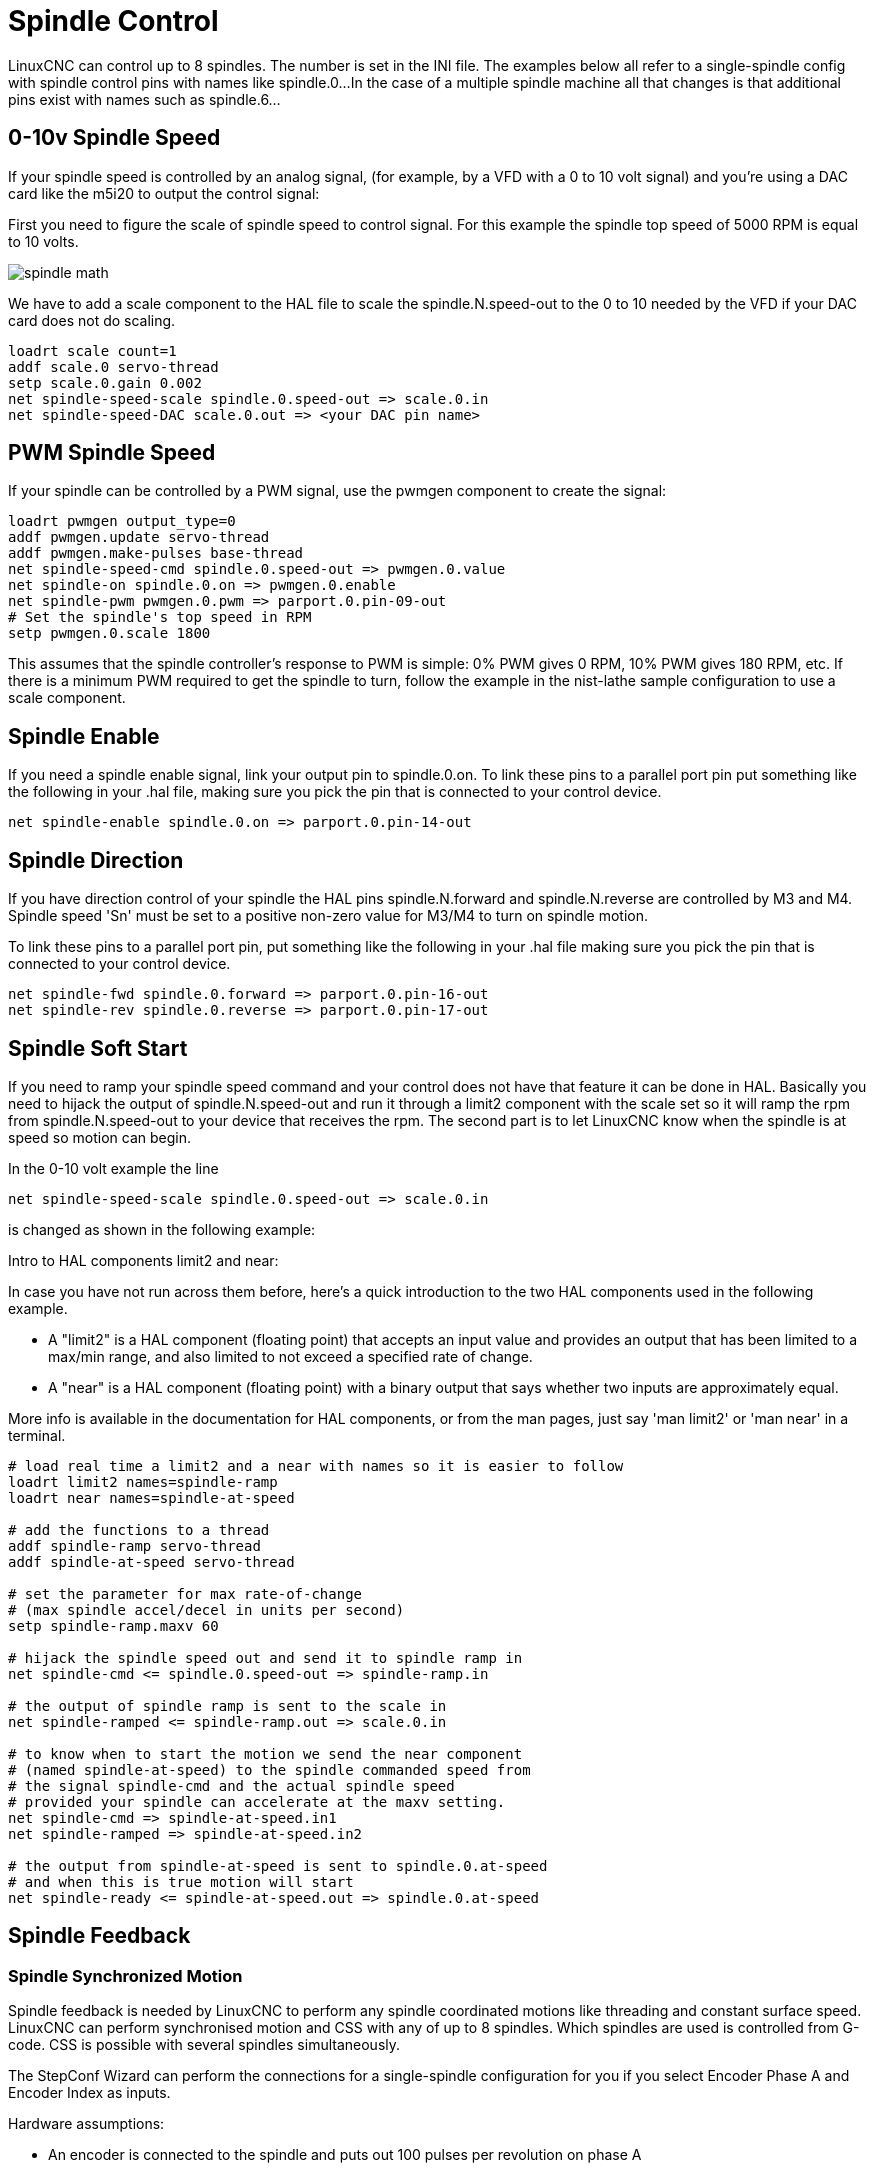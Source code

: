 :lang: en

[[cha:spindle-control]]
= Spindle Control

LinuxCNC can control up to 8 spindles. The number is set in the INI file.
The examples below all refer to a single-spindle config with spindle
control pins with names like spindle.0...
In the case of a multiple spindle machine all that changes is that
additional pins exist with names such as spindle.6...

== 0-10v Spindle Speed(((0-10v Spindle Speed Example)))

If your spindle speed is controlled by an analog signal,
(for example, by a VFD with a 0 to 10 volt signal) and
you're using a DAC card like the m5i20 to output the control signal:

First you need to figure the scale of spindle speed to control signal.
For this example the spindle top speed of 5000 RPM is equal to 10
volts.

image::images/spindle-math.png[align="center"]

We have to add a scale component to the HAL file to scale the
spindle.N.speed-out to the 0 to 10 needed by the VFD if your DAC
card does not do scaling.

----
loadrt scale count=1
addf scale.0 servo-thread
setp scale.0.gain 0.002
net spindle-speed-scale spindle.0.speed-out => scale.0.in
net spindle-speed-DAC scale.0.out => <your DAC pin name>
----

== PWM Spindle Speed (((PWM Spindle Speed Example)))

If your spindle can be controlled by a PWM signal,
use the pwmgen component to create the signal:

----
loadrt pwmgen output_type=0
addf pwmgen.update servo-thread
addf pwmgen.make-pulses base-thread
net spindle-speed-cmd spindle.0.speed-out => pwmgen.0.value
net spindle-on spindle.0.on => pwmgen.0.enable
net spindle-pwm pwmgen.0.pwm => parport.0.pin-09-out
# Set the spindle's top speed in RPM
setp pwmgen.0.scale 1800
----

This assumes that the spindle controller's response to PWM is simple:
0% PWM gives 0 RPM, 10% PWM gives 180 RPM, etc. If there is a minimum
PWM required to get the spindle to turn, follow the example in the
nist-lathe sample configuration to use a scale component.

== Spindle Enable (((Spindle Enable Example)))

If you need a spindle enable signal,
link your output pin to spindle.0.on.
To link these pins to a parallel port pin put something like
the following in your .hal file, making sure you pick the
pin that is connected to your control device.

----
net spindle-enable spindle.0.on => parport.0.pin-14-out
----

== Spindle Direction (((Spindle Direction Example)))

If you have direction control of your spindle the HAL pins
spindle.N.forward and spindle.N.reverse are controlled by M3
and M4. Spindle speed 'Sn' must be set to a positive non-zero value for
M3/M4 to turn on spindle motion.

To link these pins to a parallel port pin, put something like the
following in your .hal file making sure you pick the pin that is
connected to your control device.

----
net spindle-fwd spindle.0.forward => parport.0.pin-16-out
net spindle-rev spindle.0.reverse => parport.0.pin-17-out
----

== Spindle Soft Start (((Spindle Soft Start Example)))

If you need to ramp your spindle speed command and your control does
not have that feature it can be done in HAL. Basically you need to
hijack the output of spindle.N.speed-out and run it through a
limit2 component with the scale set so it will ramp the rpm from
spindle.N.speed-out to your device that receives the rpm.
The second part is to let LinuxCNC know when the spindle is at speed so motion
can begin.

In the 0-10 volt example the line

----
net spindle-speed-scale spindle.0.speed-out => scale.0.in
----

is changed as shown in the following example:

.Intro to HAL components limit2 and near:
****
In case you have not run across them before, here's a quick introduction
to the two HAL components used in the following example.

* A "limit2" is a HAL component (floating point) that accepts an
  input value and provides an output that has been limited to a
  max/min range, and also limited to not exceed a specified
  rate of change.

* A "near" is a HAL component (floating point) with a binary output
  that says whether two inputs are approximately equal.

More info is available in the documentation for HAL components,
or from the man pages, just say 'man limit2' or 'man near' in a terminal.
****

----
# load real time a limit2 and a near with names so it is easier to follow
loadrt limit2 names=spindle-ramp
loadrt near names=spindle-at-speed

# add the functions to a thread
addf spindle-ramp servo-thread
addf spindle-at-speed servo-thread

# set the parameter for max rate-of-change
# (max spindle accel/decel in units per second)
setp spindle-ramp.maxv 60

# hijack the spindle speed out and send it to spindle ramp in
net spindle-cmd <= spindle.0.speed-out => spindle-ramp.in

# the output of spindle ramp is sent to the scale in
net spindle-ramped <= spindle-ramp.out => scale.0.in

# to know when to start the motion we send the near component
# (named spindle-at-speed) to the spindle commanded speed from
# the signal spindle-cmd and the actual spindle speed
# provided your spindle can accelerate at the maxv setting.
net spindle-cmd => spindle-at-speed.in1
net spindle-ramped => spindle-at-speed.in2

# the output from spindle-at-speed is sent to spindle.0.at-speed
# and when this is true motion will start
net spindle-ready <= spindle-at-speed.out => spindle.0.at-speed
----

== Spindle Feedback

=== Spindle Synchronized Motion (((Spindle Synchronized Motion Example)))

Spindle feedback is needed by LinuxCNC to perform any spindle coordinated
motions like threading and constant surface speed.
LinuxCNC can perform synchronised motion and CSS with any of up to 8
spindles. Which spindles are used is controlled from G-code. CSS is
possible with several spindles simultaneously.

The StepConf Wizard can perform the connections for a single-spindle
configuration for you if you select Encoder Phase A and Encoder Index as
inputs.

Hardware assumptions:

* An encoder is connected to the spindle and puts out 100 pulses per
  revolution on phase A
* The encoder A phase is connected to the parallel port pin 10
* The encoder index pulse is connected to the parallel port pin 11

Basic Steps to add the components and configure them:
footnote:[In this example, we will assume that some encoders have already
been issued to axes/joints 0, 1, and 2. So the next encoder available for us
to attach to the spindle would be number 3. Your situation may differ.]
footnote:[The HAL encoder index-enable is an exception to the rule in that
it behaves as both an input and an output, see the
<<sec:encoder,Encoder Section>> for details]
footnote:[It is because we selected 'non-quadrature simple counting...' above
that we can get away with 'quadrature' counting without having any
B quadrature input.]

----
# add the encoder to HAL and attach it to threads.
loadrt encoder num_chan=4
addf encoder.update-counters base-thread
addf encoder.capture-position servo-thread

# set the HAL encoder to 100 pulses per revolution.
setp encoder.3.position-scale 100

# set the HAL encoder to non-quadrature simple counting using A only.
setp encoder.3.counter-mode true

# connect the HAL encoder outputs to LinuxCNC.
net spindle-position encoder.3.position => spindle.0.revs
net spindle-velocity encoder.3.velocity => spindle.0.speed-in
net spindle-index-enable encoder.3.index-enable <=> spindle.0.index-enable

# connect the HAL encoder inputs to the real encoder.
net spindle-phase-a encoder.3.phase-A <= parport.0.pin-10-in
net spindle-phase-b encoder.3.phase-B
net spindle-index encoder.3.phase-Z <= parport.0.pin-11-in
----

[[sec:spindle-at-speed]]
=== Spindle At Speed(((Spindle At Speed Example)))

To enable LinuxCNC to wait for the spindle to be at speed before executing
a series of moves. You need to set spindle.N.at-speed to true when
the spindle is at the commanded speed. To do this you need spindle
feedback from an encoder. Since the feedback and the commanded speed
are not usually 'exactly' the same you should to use the 'near'
component to determine that the two numbers are close enough.

The connections needed are from the spindle
velocity command signal to near.n.in1 and from the spindle velocity
from the encoder to near.n.in2. Then the near.n.out is connected to
spindle.N.at-speed. The near.n.scale needs to be set to say how
close the two numbers must be before turning on the output. Depending
on your setup you may need to adjust the scale to work with your
hardware.

The following is typical of the additions needed to your HAL
file to enable Spindle At Speed. If you already have near in your HAL
file then increase the count and adjust code to suit. Check to make
sure the signal names are the same in your HAL file.

----
# load a near component and attach it to a thread
loadrt near
addf near.0 servo-thread

# connect one input to the commanded spindle speed
net spindle-cmd => near.0.in1

# connect one input to the encoder-measured spindle speed
net spindle-velocity => near.0.in2

# connect the output to the spindle-at-speed input
net spindle-at-speed spindle.0.at-speed <= near.0.out

# set the spindle speed inputs to agree if within 1%
setp near.0.scale 1.01
----


